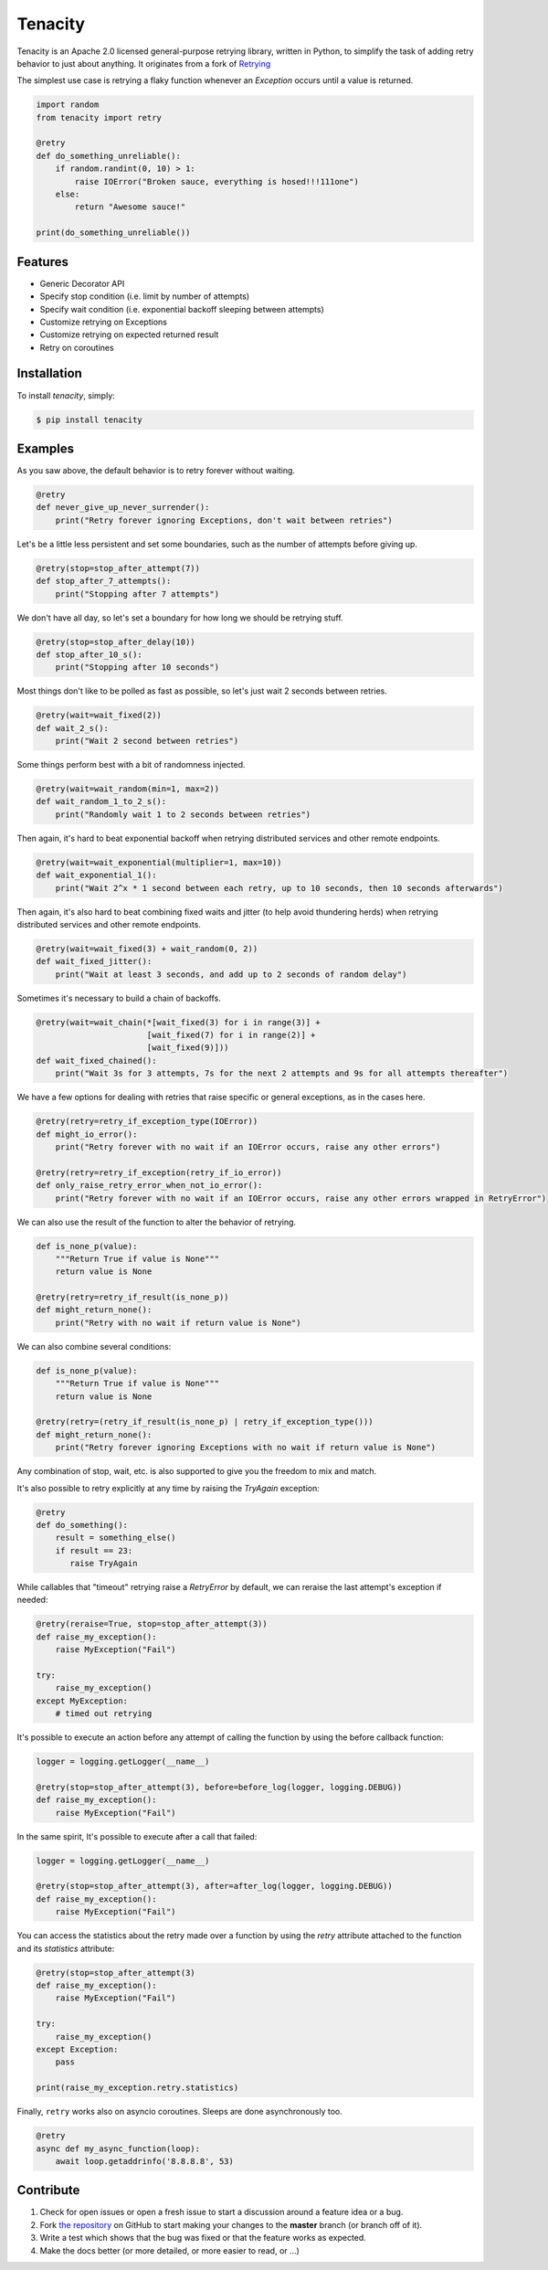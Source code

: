 Tenacity
========
.. image:: https://img.shields.io/pypi/v/tenacity.svg
    :target: https://pypi.python.org/pypi/tenacity

.. image:: https://img.shields.io/travis/jd/tenacity.svg
    :target: https://travis-ci.org/jd/tenacity

.. image:: https://img.shields.io/badge/SayThanks.io-%E2%98%BC-1EAEDB.svg
    :target: https://saythanks.io/to/jd

Tenacity is an Apache 2.0 licensed general-purpose retrying library, written in
Python, to simplify the task of adding retry behavior to just about anything.
It originates from a fork of `Retrying`_

.. _Retrying: https://github.com/rholder/retrying

The simplest use case is retrying a flaky function whenever an `Exception`
occurs until a value is returned.

.. code-block:: python

    import random
    from tenacity import retry

    @retry
    def do_something_unreliable():
        if random.randint(0, 10) > 1:
            raise IOError("Broken sauce, everything is hosed!!!111one")
        else:
            return "Awesome sauce!"

    print(do_something_unreliable())


Features
--------

- Generic Decorator API
- Specify stop condition (i.e. limit by number of attempts)
- Specify wait condition (i.e. exponential backoff sleeping between attempts)
- Customize retrying on Exceptions
- Customize retrying on expected returned result
- Retry on coroutines


Installation
------------

To install *tenacity*, simply:

.. code-block:: bash

    $ pip install tenacity


Examples
----------

As you saw above, the default behavior is to retry forever without waiting.

.. code-block:: python

    @retry
    def never_give_up_never_surrender():
        print("Retry forever ignoring Exceptions, don't wait between retries")

Let's be a little less persistent and set some boundaries, such as the number
of attempts before giving up.

.. code-block:: python

    @retry(stop=stop_after_attempt(7))
    def stop_after_7_attempts():
        print("Stopping after 7 attempts")

We don't have all day, so let's set a boundary for how long we should be
retrying stuff.

.. code-block:: python

    @retry(stop=stop_after_delay(10))
    def stop_after_10_s():
        print("Stopping after 10 seconds")

Most things don't like to be polled as fast as possible, so let's just wait 2
seconds between retries.

.. code-block:: python

    @retry(wait=wait_fixed(2))
    def wait_2_s():
        print("Wait 2 second between retries")


Some things perform best with a bit of randomness injected.

.. code-block:: python

    @retry(wait=wait_random(min=1, max=2))
    def wait_random_1_to_2_s():
        print("Randomly wait 1 to 2 seconds between retries")

Then again, it's hard to beat exponential backoff when retrying distributed
services and other remote endpoints.

.. code-block:: python

    @retry(wait=wait_exponential(multiplier=1, max=10))
    def wait_exponential_1():
        print("Wait 2^x * 1 second between each retry, up to 10 seconds, then 10 seconds afterwards")


Then again, it's also hard to beat combining fixed waits and jitter (to
help avoid thundering herds) when retrying distributed services and other
remote endpoints.

.. code-block:: python

    @retry(wait=wait_fixed(3) + wait_random(0, 2))
    def wait_fixed_jitter():
        print("Wait at least 3 seconds, and add up to 2 seconds of random delay")


Sometimes it's necessary to build a chain of backoffs.

.. code-block:: python

    @retry(wait=wait_chain(*[wait_fixed(3) for i in range(3)] +
                           [wait_fixed(7) for i in range(2)] +
                           [wait_fixed(9)]))
    def wait_fixed_chained():
        print("Wait 3s for 3 attempts, 7s for the next 2 attempts and 9s for all attempts thereafter")


We have a few options for dealing with retries that raise specific or general
exceptions, as in the cases here.

.. code-block:: python

    @retry(retry=retry_if_exception_type(IOError))
    def might_io_error():
        print("Retry forever with no wait if an IOError occurs, raise any other errors")

    @retry(retry=retry_if_exception(retry_if_io_error))
    def only_raise_retry_error_when_not_io_error():
        print("Retry forever with no wait if an IOError occurs, raise any other errors wrapped in RetryError")

We can also use the result of the function to alter the behavior of retrying.

.. code-block:: python

    def is_none_p(value):
        """Return True if value is None"""
        return value is None

    @retry(retry=retry_if_result(is_none_p))
    def might_return_none():
        print("Retry with no wait if return value is None")

We can also combine several conditions:

.. code-block:: python

    def is_none_p(value):
        """Return True if value is None"""
        return value is None

    @retry(retry=(retry_if_result(is_none_p) | retry_if_exception_type()))
    def might_return_none():
        print("Retry forever ignoring Exceptions with no wait if return value is None")

Any combination of stop, wait, etc. is also supported to give you the freedom
to mix and match.

It's also possible to retry explicitly at any time by raising the `TryAgain`
exception:

.. code-block:: python

   @retry
   def do_something():
       result = something_else()
       if result == 23:
          raise TryAgain

While callables that "timeout" retrying raise a `RetryError` by default,
we can reraise the last attempt's exception if needed:

.. code-block:: python

    @retry(reraise=True, stop=stop_after_attempt(3))
    def raise_my_exception():
        raise MyException("Fail")

    try:
        raise_my_exception()
    except MyException:
        # timed out retrying

It's possible to execute an action before any attempt of calling the function
by using the before callback function:

.. code-block:: python

    logger = logging.getLogger(__name__)

    @retry(stop=stop_after_attempt(3), before=before_log(logger, logging.DEBUG))
    def raise_my_exception():
        raise MyException("Fail")

In the same spirit, It's possible to execute after a call that failed:

.. code-block:: python

    logger = logging.getLogger(__name__)

    @retry(stop=stop_after_attempt(3), after=after_log(logger, logging.DEBUG))
    def raise_my_exception():
        raise MyException("Fail")

You can access the statistics about the retry made over a function by using the
`retry` attribute attached to the function and its `statistics` attribute:

.. code-block:: python

    @retry(stop=stop_after_attempt(3)
    def raise_my_exception():
        raise MyException("Fail")

    try:
        raise_my_exception()
    except Exception:
        pass

    print(raise_my_exception.retry.statistics)


Finally, ``retry`` works also on asyncio coroutines. Sleeps are done
asynchronously too.

.. code-block:: python

    @retry
    async def my_async_function(loop):
        await loop.getaddrinfo('8.8.8.8', 53)


Contribute
----------

#. Check for open issues or open a fresh issue to start a discussion around a
   feature idea or a bug.
#. Fork `the repository`_ on GitHub to start making your changes to the
   **master** branch (or branch off of it).
#. Write a test which shows that the bug was fixed or that the feature works as
   expected.
#. Make the docs better (or more detailed, or more easier to read, or ...)

.. _`the repository`: https://github.com/jd/tenacity
